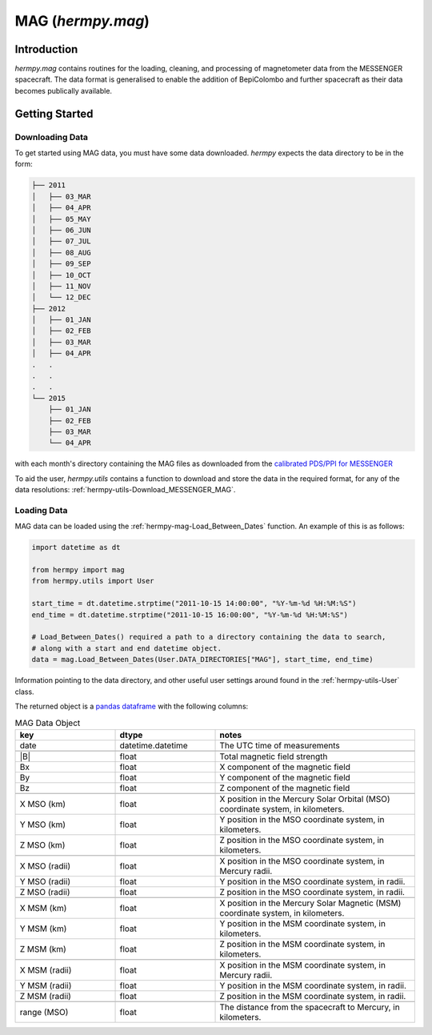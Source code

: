 .. _hermpy-mag:

******************
MAG (`hermpy.mag`)
******************

Introduction
============

`hermpy.mag` contains routines for the loading, cleaning, and processing of magnetometer data from the MESSENGER spacecraft. The data format is generalised to enable the addition of BepiColombo and further spacecraft as their data becomes publically available. 

Getting Started
===============

Downloading Data
****************

To get started using MAG data, you must have some data downloaded. `hermpy` expects the data directory to be in the form:

.. code-block:: bash

    ├── 2011
    │   ├── 03_MAR
    │   ├── 04_APR
    │   ├── 05_MAY
    │   ├── 06_JUN
    │   ├── 07_JUL
    │   ├── 08_AUG
    │   ├── 09_SEP
    │   ├── 10_OCT
    │   ├── 11_NOV
    │   └── 12_DEC
    ├── 2012
    │   ├── 01_JAN
    │   ├── 02_FEB
    │   ├── 03_MAR
    │   ├── 04_APR
    .   .
    .   .
    .   .
    └── 2015
        ├── 01_JAN
        ├── 02_FEB
        ├── 03_MAR
        └── 04_APR


with each month's directory containing the MAG files as downloaded from the `calibrated PDS/PPI for MESSENGER <https://search-pdsppi.igpp.ucla.edu/search/view/?f=yes&id=pds://PPI/mess-mag-calibrated/data/mso>`_

To aid the user, `hermpy.utils` contains a function to download and store the data in the required format, for any of the data resolutions: :ref:`hermpy-utils-Download_MESSENGER_MAG`.


Loading Data
************

MAG data can be loaded using the :ref:`hermpy-mag-Load_Between_Dates` function. An example of this is as follows:

.. code-block:: python

    import datetime as dt

    from hermpy import mag
    from hermpy.utils import User

    start_time = dt.datetime.strptime("2011-10-15 14:00:00", "%Y-%m-%d %H:%M:%S")
    end_time = dt.datetime.strptime("2011-10-15 16:00:00", "%Y-%m-%d %H:%M:%S")

    # Load_Between_Dates() required a path to a directory containing the data to search,
    # along with a start and end datetime object.
    data = mag.Load_Between_Dates(User.DATA_DIRECTORIES["MAG"], start_time, end_time)


Information pointing to the data directory, and other useful user settings around found in the :ref:`hermpy-utils-User` class.

The returned object is a `pandas dataframe <https://pandas.pydata.org/docs/reference/api/pandas.DataFrame.html>`_ with the following columns:

.. list-table:: MAG Data Object
   :widths: 25 25 50
   :header-rows: 1

   * - key
     - dtype
     - notes

   * - date
     - datetime.datetime
     - The UTC time of measurements

   * -
     -
     -

   * - \|B\|
     - float
     - Total magnetic field strength

   * - Bx
     - float
     - X component of the magnetic field

   * - By
     - float
     - Y component of the magnetic field

   * - Bz
     - float
     - Z component of the magnetic field

   * -
     -
     -

   * - X MSO (km)
     - float
     - X position in the Mercury Solar Orbital (MSO) coordinate system, in kilometers.

   * - Y MSO (km)
     - float
     - Y position in the MSO coordinate system, in kilometers.

   * - Z MSO (km)
     - float
     - Z position in the MSO coordinate system, in kilometers.

   * -
     -
     -

   * - X MSO (radii)
     - float
     - X position in the MSO coordinate system, in Mercury radii.

   * - Y MSO (radii)
     - float
     - Y position in the MSO coordinate system, in radii.

   * - Z MSO (radii)
     - float
     - Z position in the MSO coordinate system, in radii.

   * -
     -
     -

   * - X MSM (km)
     - float
     - X position in the Mercury Solar Magnetic (MSM) coordinate system, in kilometers.

   * - Y MSM (km)
     - float
     - Y position in the MSM coordinate system, in kilometers.

   * - Z MSM (km)
     - float
     - Z position in the MSM coordinate system, in kilometers.

   * -
     -
     -

   * - X MSM (radii)
     - float
     - X position in the MSM coordinate system, in Mercury radii.

   * - Y MSM (radii)
     - float
     - Y position in the MSM coordinate system, in radii.

   * - Z MSM (radii)
     - float
     - Z position in the MSM coordinate system, in radii.

   * -
     -
     -

   * - range (MSO)
     - float
     - The distance from the spacecraft to Mercury, in kilometers.
